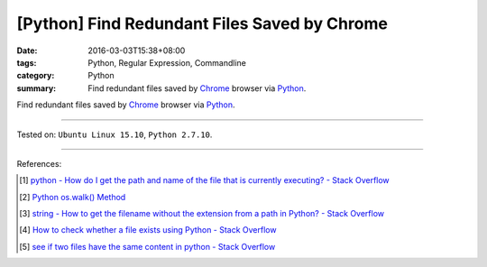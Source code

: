 [Python] Find Redundant Files Saved by Chrome
#############################################

:date: 2016-03-03T15:38+08:00
:tags: Python, Regular Expression, Commandline
:category: Python
:summary: Find redundant files saved by Chrome_ browser via Python_.

Find redundant files saved by Chrome_ browser via Python_.

.. show_github_file:: siongui userpages content/code/python-redundant-file/chrome.py

----

Tested on: ``Ubuntu Linux 15.10``, ``Python 2.7.10``.

----

References:

.. [1] `python - How do I get the path and name of the file that is currently executing? - Stack Overflow <http://stackoverflow.com/questions/50499/how-do-i-get-the-path-and-name-of-the-file-that-is-currently-executing>`_

.. [2] `Python os.walk() Method <http://www.tutorialspoint.com/python/os_walk.htm>`_

.. [3] `string - How to get the filename without the extension from a path in Python? - Stack Overflow <http://stackoverflow.com/questions/678236/how-to-get-the-filename-without-the-extension-from-a-path-in-python>`_

.. [4] `How to check whether a file exists using Python - Stack Overflow <http://stackoverflow.com/questions/82831/how-to-check-whether-a-file-exists-using-python>`_

.. [5] `see if two files have the same content in python - Stack Overflow <http://stackoverflow.com/questions/1072569/see-if-two-files-have-the-same-content-in-python>`_

.. _Python: https://www.python.org/
.. _Chrome: https://www.google.com/chrome/
